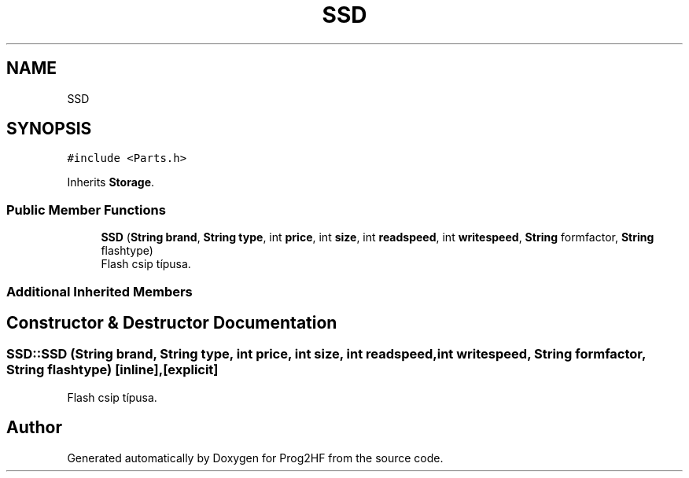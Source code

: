 .TH "SSD" 3 "Wed Apr 3 2019" "Prog2HF" \" -*- nroff -*-
.ad l
.nh
.SH NAME
SSD
.SH SYNOPSIS
.br
.PP
.PP
\fC#include <Parts\&.h>\fP
.PP
Inherits \fBStorage\fP\&.
.SS "Public Member Functions"

.in +1c
.ti -1c
.RI "\fBSSD\fP (\fBString\fP \fBbrand\fP, \fBString\fP \fBtype\fP, int \fBprice\fP, int \fBsize\fP, int \fBreadspeed\fP, int \fBwritespeed\fP, \fBString\fP formfactor, \fBString\fP flashtype)"
.br
.RI "Flash csip típusa\&. "
.in -1c
.SS "Additional Inherited Members"
.SH "Constructor & Destructor Documentation"
.PP 
.SS "SSD::SSD (\fBString\fP brand, \fBString\fP type, int price, int size, int readspeed, int writespeed, \fBString\fP formfactor, \fBString\fP flashtype)\fC [inline]\fP, \fC [explicit]\fP"

.PP
Flash csip típusa\&. 

.SH "Author"
.PP 
Generated automatically by Doxygen for Prog2HF from the source code\&.
